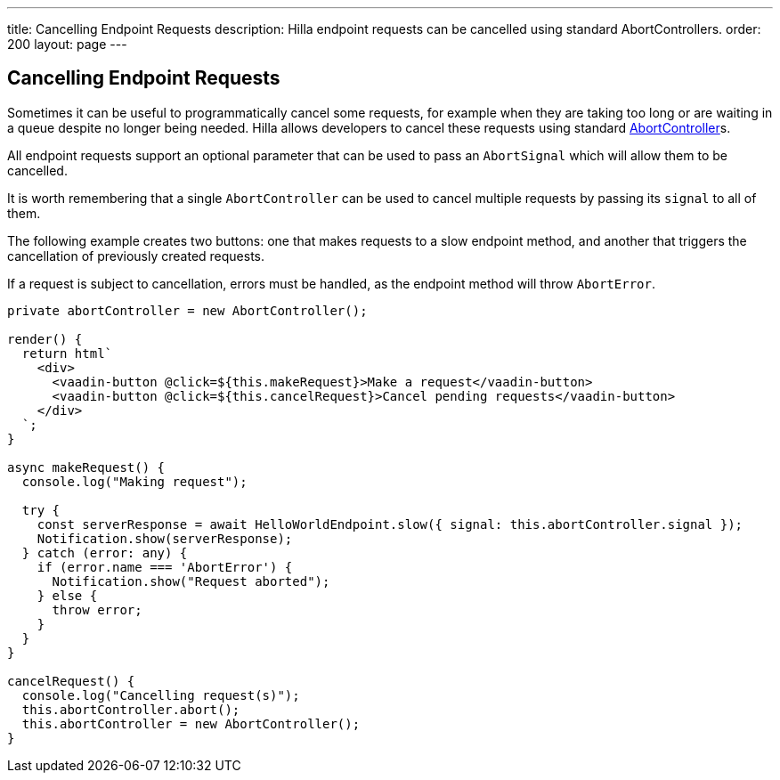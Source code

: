 ---
title: Cancelling Endpoint Requests
description: Hilla endpoint requests can be cancelled using standard AbortControllers.
order: 200
layout: page
---

[role="since:com.vaadin:vaadin@V1.2"]
== Cancelling Endpoint Requests

Sometimes it can be useful to programmatically cancel some requests, for example when they are taking too long or are waiting in a queue despite no longer being needed.
Hilla allows developers to cancel these requests using standard https://developer.mozilla.org/en-US/docs/Web/API/AbortController[AbortController]s.

All endpoint requests support an optional parameter that can be used to pass an `AbortSignal` which will allow them to be cancelled.

It is worth remembering that a single `AbortController` can be used to cancel multiple requests by passing its `signal` to all of them.

The following example creates two buttons: one that makes requests to a slow endpoint method, and another that triggers the cancellation of previously created requests.

If a request is subject to cancellation, errors must be handled, as the endpoint method will throw `AbortError`.

[source,typescript]
----
private abortController = new AbortController();

render() {
  return html`
    <div>
      <vaadin-button @click=${this.makeRequest}>Make a request</vaadin-button>
      <vaadin-button @click=${this.cancelRequest}>Cancel pending requests</vaadin-button>
    </div>
  `;
}

async makeRequest() {
  console.log("Making request");

  try {
    const serverResponse = await HelloWorldEndpoint.slow({ signal: this.abortController.signal });
    Notification.show(serverResponse);
  } catch (error: any) {
    if (error.name === 'AbortError') {
      Notification.show("Request aborted");
    } else {
      throw error;
    }
  }
}

cancelRequest() {
  console.log("Cancelling request(s)");
  this.abortController.abort();
  this.abortController = new AbortController();
}
----
